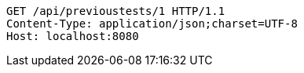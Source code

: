 [source,http,options="nowrap"]
----
GET /api/previoustests/1 HTTP/1.1
Content-Type: application/json;charset=UTF-8
Host: localhost:8080

----
